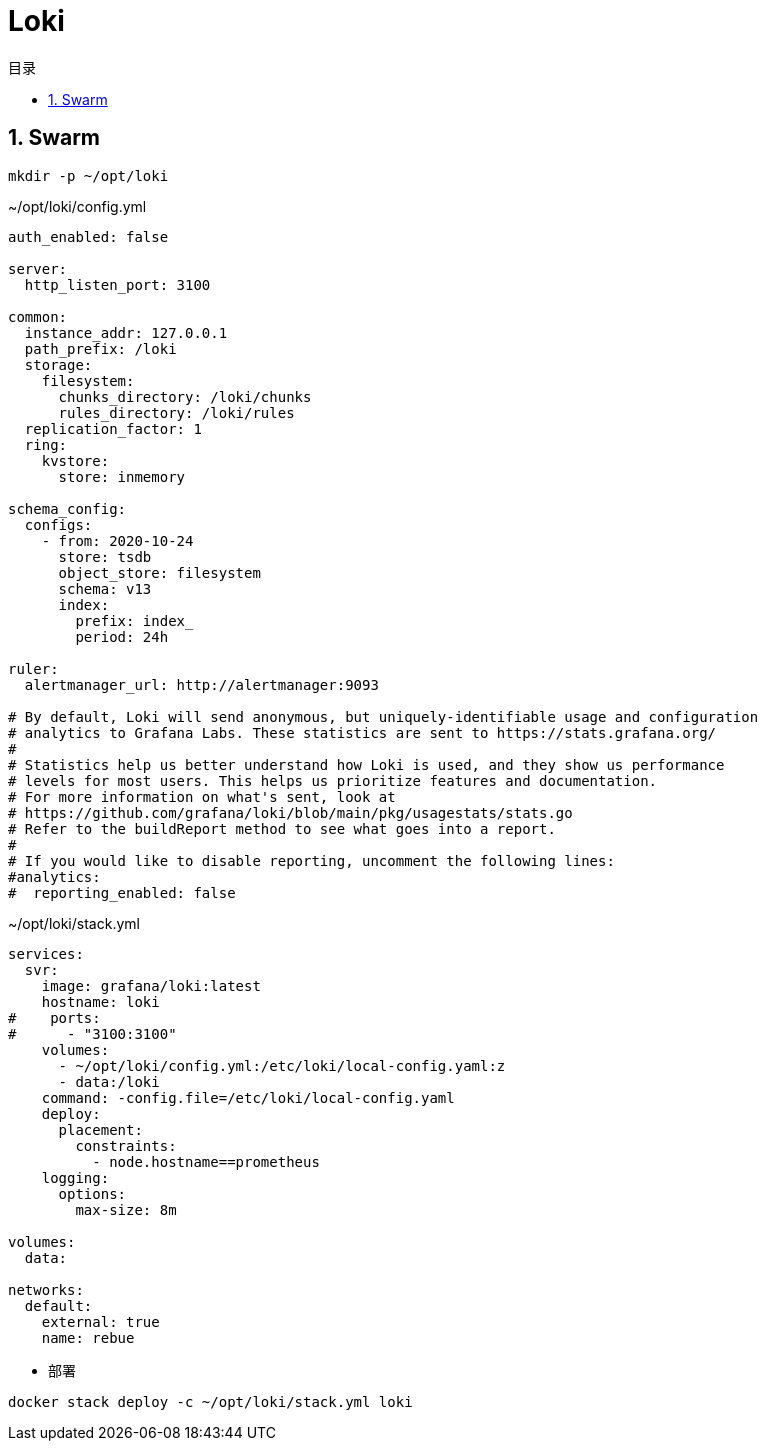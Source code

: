 = Loki
:scripts: cjk
:toc: left
:toclevels: 3
:toc-title: 目录
:numbered:
:sectnums:
:sectnum-depth: 3

== Swarm
[,shell]
----
mkdir -p ~/opt/loki
----

.~/opt/loki/config.yml
[source,ini,%linenums]
----
auth_enabled: false

server:
  http_listen_port: 3100

common:
  instance_addr: 127.0.0.1
  path_prefix: /loki
  storage:
    filesystem:
      chunks_directory: /loki/chunks
      rules_directory: /loki/rules
  replication_factor: 1
  ring:
    kvstore:
      store: inmemory

schema_config:
  configs:
    - from: 2020-10-24
      store: tsdb
      object_store: filesystem
      schema: v13
      index:
        prefix: index_
        period: 24h

ruler:
  alertmanager_url: http://alertmanager:9093

# By default, Loki will send anonymous, but uniquely-identifiable usage and configuration
# analytics to Grafana Labs. These statistics are sent to https://stats.grafana.org/
#
# Statistics help us better understand how Loki is used, and they show us performance
# levels for most users. This helps us prioritize features and documentation.
# For more information on what's sent, look at
# https://github.com/grafana/loki/blob/main/pkg/usagestats/stats.go
# Refer to the buildReport method to see what goes into a report.
#
# If you would like to disable reporting, uncomment the following lines:
#analytics:
#  reporting_enabled: false
----

.~/opt/loki/stack.yml
[source,yaml,%linenums]
----
services:
  svr:
    image: grafana/loki:latest
    hostname: loki
#    ports:
#      - "3100:3100"
    volumes:
      - ~/opt/loki/config.yml:/etc/loki/local-config.yaml:z
      - data:/loki
    command: -config.file=/etc/loki/local-config.yaml
    deploy:
      placement:
        constraints:
          - node.hostname==prometheus
    logging:
      options:
        max-size: 8m

volumes:
  data:

networks:
  default:
    external: true
    name: rebue
----

- 部署

[,shell]
----
docker stack deploy -c ~/opt/loki/stack.yml loki
----